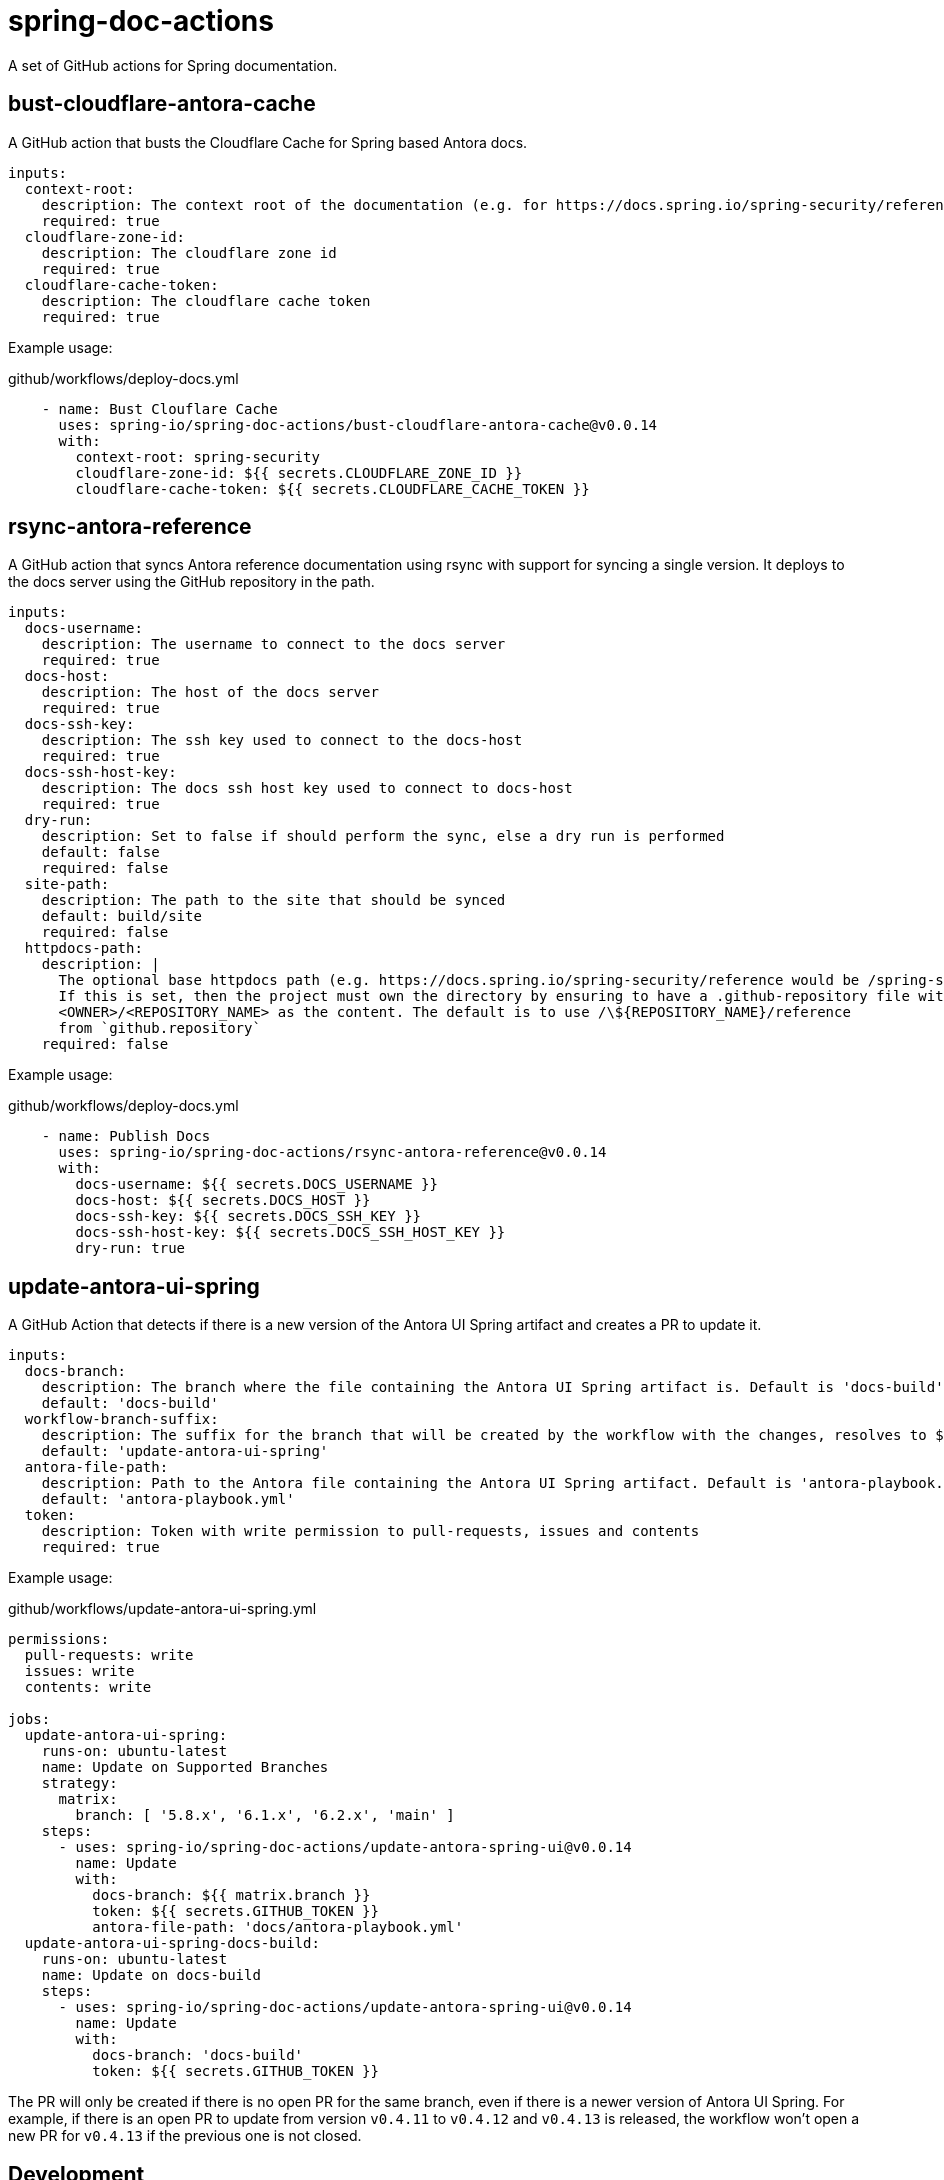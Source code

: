 = spring-doc-actions
:ACTION_VERSION: v0.0.14

A set of GitHub actions for Spring documentation.

== bust-cloudflare-antora-cache

A GitHub action that busts the Cloudflare Cache for Spring based Antora docs.

[source,yml]
----
inputs:
  context-root:
    description: The context root of the documentation (e.g. for https://docs.spring.io/spring-security/reference/ context-root is spring-security)
    required: true
  cloudflare-zone-id:
    description: The cloudflare zone id
    required: true
  cloudflare-cache-token:
    description: The cloudflare cache token
    required: true
----

Example usage:

.github/workflows/deploy-docs.yml
[source,yml,subs=attributes+]
----
    - name: Bust Clouflare Cache
      uses: spring-io/spring-doc-actions/bust-cloudflare-antora-cache@{ACTION_VERSION}
      with:
        context-root: spring-security
        cloudflare-zone-id: ${{ secrets.CLOUDFLARE_ZONE_ID }}
        cloudflare-cache-token: ${{ secrets.CLOUDFLARE_CACHE_TOKEN }}
----

== rsync-antora-reference

A GitHub action that syncs Antora reference documentation using rsync with support for syncing a single version.
It deploys to the docs server using the GitHub repository in the path.


[source,yml]
----
inputs:
  docs-username:
    description: The username to connect to the docs server
    required: true
  docs-host:
    description: The host of the docs server
    required: true
  docs-ssh-key:
    description: The ssh key used to connect to the docs-host
    required: true
  docs-ssh-host-key:
    description: The docs ssh host key used to connect to docs-host
    required: true
  dry-run:
    description: Set to false if should perform the sync, else a dry run is performed
    default: false
    required: false
  site-path:
    description: The path to the site that should be synced
    default: build/site
    required: false
  httpdocs-path:
    description: |
      The optional base httpdocs path (e.g. https://docs.spring.io/spring-security/reference would be /spring-security/reference)
      If this is set, then the project must own the directory by ensuring to have a .github-repository file with the
      <OWNER>/<REPOSITORY_NAME> as the content. The default is to use /\${REPOSITORY_NAME}/reference
      from `github.repository`
    required: false
----

Example usage:

.github/workflows/deploy-docs.yml
[source,yml,subs=attributes+]
----
    - name: Publish Docs
      uses: spring-io/spring-doc-actions/rsync-antora-reference@{ACTION_VERSION}
      with:
        docs-username: ${{ secrets.DOCS_USERNAME }}
        docs-host: ${{ secrets.DOCS_HOST }}
        docs-ssh-key: ${{ secrets.DOCS_SSH_KEY }}
        docs-ssh-host-key: ${{ secrets.DOCS_SSH_HOST_KEY }}
        dry-run: true
----

== update-antora-ui-spring

A GitHub Action that detects if there is a new version of the Antora UI Spring artifact and creates a PR to update it.

[source,yml]
----
inputs:
  docs-branch:
    description: The branch where the file containing the Antora UI Spring artifact is. Default is 'docs-build'
    default: 'docs-build'
  workflow-branch-suffix:
    description: The suffix for the branch that will be created by the workflow with the changes, resolves to ${docs-branch}_${workflow-branch-suffix}. Default is update-antora-ui-spring
    default: 'update-antora-ui-spring'
  antora-file-path:
    description: Path to the Antora file containing the Antora UI Spring artifact. Default is 'antora-playbook.yml'.
    default: 'antora-playbook.yml'
  token:
    description: Token with write permission to pull-requests, issues and contents
    required: true
----

Example usage:

.github/workflows/update-antora-ui-spring.yml
[source,yml,subs=attributes+]
----
permissions:
  pull-requests: write
  issues: write
  contents: write

jobs:
  update-antora-ui-spring:
    runs-on: ubuntu-latest
    name: Update on Supported Branches
    strategy:
      matrix:
        branch: [ '5.8.x', '6.1.x', '6.2.x', 'main' ]
    steps:
      - uses: spring-io/spring-doc-actions/update-antora-spring-ui@{ACTION_VERSION}
        name: Update
        with:
          docs-branch: ${{ matrix.branch }}
          token: ${{ secrets.GITHUB_TOKEN }}
          antora-file-path: 'docs/antora-playbook.yml'
  update-antora-ui-spring-docs-build:
    runs-on: ubuntu-latest
    name: Update on docs-build
    steps:
      - uses: spring-io/spring-doc-actions/update-antora-spring-ui@{ACTION_VERSION}
        name: Update
        with:
          docs-branch: 'docs-build'
          token: ${{ secrets.GITHUB_TOKEN }}
----

The PR will only be created if there is no open PR for the same branch, even if there is a newer version of Antora UI Spring.
For example, if there is an open PR to update from version `v0.4.11` to `v0.4.12` and `v0.4.13` is released, the workflow won't open a new PR for `v0.4.13` if the previous one is not closed.

== Development

After you clone you can use the following to initialize the submodules

[source,shell]
----
 $ git submodule update --init
----